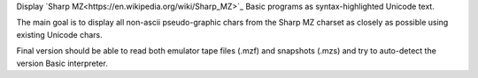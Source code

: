 Display `Sharp MZ<https://en.wikipedia.org/wiki/Sharp_MZ>`_ Basic programs as syntax-highlighted Unicode text.

The main goal is to display all non-ascii pseudo-graphic chars from the Sharp MZ charset as closely as possible using existing Unicode chars.

Final version should be able to read both emulator tape files (.mzf) and snapshots (.mzs) and try to auto-detect the version Basic interpreter.

